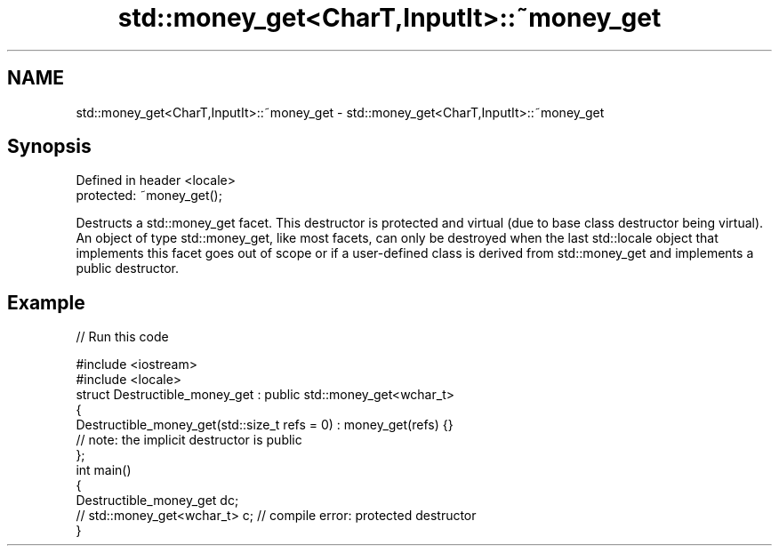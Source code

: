 .TH std::money_get<CharT,InputIt>::~money_get 3 "2020.03.24" "http://cppreference.com" "C++ Standard Libary"
.SH NAME
std::money_get<CharT,InputIt>::~money_get \- std::money_get<CharT,InputIt>::~money_get

.SH Synopsis
   Defined in header <locale>
   protected: ~money_get();

   Destructs a std::money_get facet. This destructor is protected and virtual (due to base class destructor being virtual). An object of type std::money_get, like most facets, can only be destroyed when the last std::locale object that implements this facet goes out of scope or if a user-defined class is derived from std::money_get and implements a public destructor.

.SH Example

   
// Run this code

 #include <iostream>
 #include <locale>
 struct Destructible_money_get : public std::money_get<wchar_t>
 {
     Destructible_money_get(std::size_t refs = 0) : money_get(refs) {}
     // note: the implicit destructor is public
 };
 int main()
 {
     Destructible_money_get dc;
     // std::money_get<wchar_t> c;  // compile error: protected destructor
 }
